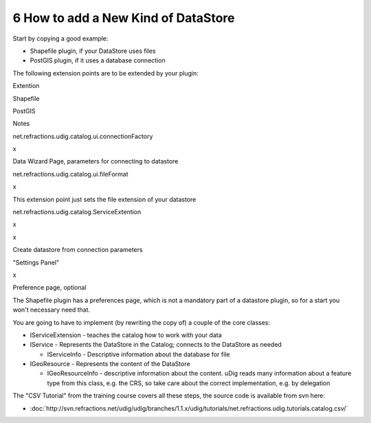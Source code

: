 6 How to add a New Kind of DataStore
====================================

Start by copying a good example:

-  Shapefile plugin, if your DataStore uses files
-  PostGIS plugin, if it uses a database connection

The following extension points are to be extended by your plugin:

Extention

Shapefile

PostGIS

Notes

net.refractions.udig.catalog.ui.connectionFactory

 

x

Data Wizard Page, parameters for connecting to datastore

net.refractions.udig.catalog.ui.fileFormat

x

 

This extension point just sets the file extension of your datastore

net.refractions.udig.catalog.ServiceExtention

x

x

Create datastore from connection parameters

"Settings Panel"

x

 

Preference page, optional

The Shapefile plugin has a preferences page, which is not a mandatory part of a datastore plugin, so
for a start you won't necessary need that.

You are going to have to implement (by rewriting the copy of) a couple of the core classes:

-  IServiceExtension - teaches the catalog how to work with your data
-  IService - Represents the DataStore in the Catalog; connects to the DataStore as needed

   -  IServiceInfo - Descriptive information about the database for file

-  IGeoResource - Represents the content of the DataStore

   -  IGeoResourceInfo - descriptive information about the content. uDig reads many information
      about a feature type from this class, e.g. the CRS, so take care about the correct
      implementation, e.g. by delegation

The "CSV Tutorial" from the training course covers all these steps, the source code is available
from svn here:

* :doc:`http://svn.refractions.net/udig/udig/branches/1.1.x/udig/tutorials/net.refractions.udig.tutorials.catalog.csv/`


